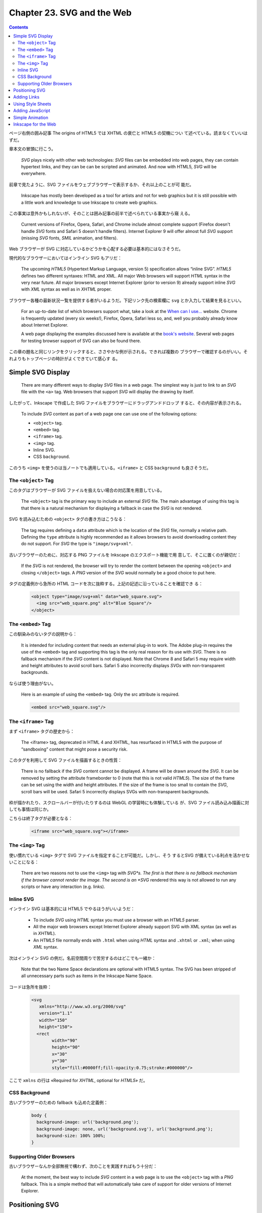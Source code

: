 ======================================================================
Chapter 23. SVG and the Web
======================================================================

.. contents::

ページ右側の囲み記事 The origins of HTML5 では XHTML の衰亡と HTML5 の契機につい
て述べている。読まなくていいはずだ。

章本文の冒頭に行こう。

   *SVG* plays nicely with other web technologies: *SVG* files can be embedded
   into web pages, they can contain hypertext links, and they can be can be
   scripted and animated. And now with HTML5, *SVG* will be everywhere.

前章で見たように、SVG ファイルをウェブブラウザーで表示するか、それ以上のことが可
能だ。

   Inkscape has mostly been developed as a tool for artists and not for web
   graphics but it is still possible with a little work and knowledge to use
   Inkscape to create web graphics.

この事実は意外かもしれないが、そのことは囲み記事の前半で述べられている事実から窺
える。

   Current versions of Firefox, Opera, Safari, and Chrome include almost
   complete support (Firefox doesn't handle *SVG* fonts and Safari 5 doesn't
   handle filters). Internet Explorer 9 will offer almost full *SVG* support
   (missing *SVG* fonts, *SMIL* animation, and filters).

Web ブラウザーが SVG に対応しているかどうかを心配する必要は基本的にはなさそうだ。

現代的なブラウザーにおいてはインライン SVG もアリだ：

   The upcoming *HTML5* (Hypertext Markup Language, version 5) specification
   allows “inline SVG”. *HTML5* defines two different syntaxes: HTML and XML.
   All major Web browsers will support *HTML* syntax in the very near future.
   All major browsers except Internet Explorer (prior to version 9) already
   support inline *SVG* with *XML* syntax as well as in *XHTML* proper.

ブラウザー各種の最新状況一覧を提供する者がいるようだ。下記リンク先の検索欄に
``svg`` とか入力して結果を見るといい。

   For an up-to-date list of which browsers support what, take a look at the
   `When can I use... <http://caniuse.com/>`__ website. Chrome is frequently
   updated (every six weeks!), Firefox, Opera, Safari less so, and, well you
   probably already know about Internet Explorer.

   A web page displaying the examples discussed here is available at the `book's
   website <http://tavmjong.free.fr/INKSCAPE/>`__. Several web pages for testing
   browser support of SVG can also be found there.

この章の題名と同じリンクをクリックすると、ささやかな例が示される。できれば複数の
ブラウザーで確認するのがいい。それよりもトップページの時計がよくできていて感心す
る。

Simple SVG Display
======================================================================

   There are many different ways to display *SVG* files in a web page. The
   simplest way is just to link to an *SVG* file with the ``<a>`` tag. Web
   browsers that support *SVG* will display the drawing by itself.

したがって、Inkscape で作成した SVG ファイルをブラウザーにドラッグアンドドロップ
すると、その内容が表示される。

   To include *SVG* content as part of a web page one can use one of the
   following options:

   * ``<object>`` tag.
   * ``<embed>`` tag.
   * ``<iframe>`` tag.
   * ``<img>`` tag.
   * Inline SVG.
   * CSS ``background``.

このうち ``<img>`` を使うのは当ノートでも適用している。``<iframe>`` と CSS
``background`` も良さそうだ。

The ``<object>`` Tag
----------------------------------------------------------------------

このタグはブラウザーが SVG ファイルを扱えない場合の対応策を用意している。

   The ``<object>`` tag is the primary way to include an external *SVG* file.
   The main advantage of using this tag is that there is a natural mechanism for
   displaying a fallback in case the *SVG* is not rendered.

SVG を読み込むための ``<object>`` タグの書き方はこうなる：

   The tag requires defining a ``data`` attribute which is the location of the
   *SVG* file, normally a relative path. Defining the ``type`` attribute is
   highly recommended as it allows browsers to avoid downloading content they do
   not support. For *SVG* the type is ``"image/svg+xml"``.

古いブラウザーのために、対応する PNG ファイルを Inkscape のエクスポート機能で用
意して、そこに置くのが親切だ：

   If the *SVG* is not rendered, the browser will try to render the content
   between the opening ``<object>`` and closing ``</object>`` tags. A *PNG*
   version of the *SVG* would normally be a good choice to put here.

タグの定義例から急所の HTML コードを次に抜粋する。上記の記述に沿っていることを確認でき
る：

   .. code:: html

      <object type="image/svg+xml" data="web_square.svg">
        <img src="web_square.png" alt="Blue Square"/>
      </object>

The ``<embed>`` Tag
----------------------------------------------------------------------

この馴染みのないタグの説明から：

   It is intended for including content that needs an external plug-in to work.
   The Adobe plug-in requires the use of the ``<embed>`` tag and supporting this
   tag is the only real reason for its use with *SVG*. There is no fallback
   mechanism if the *SVG* content is not displayed. Note that Chrome 8 and
   Safari 5 may require width and height attributes to avoid scroll bars. Safari
   5 also incorrectly displays *SVGs* with non-transparent backgrounds.

ならば使う理由がない。

   Here is an example of using the ``<embed>`` tag. Only the src attribute is
   required.

   .. code:: html

      <embed src="web_square.svg"/>

The ``<iframe>`` Tag
----------------------------------------------------------------------

まず ``<iframe>`` タグの歴史から：

   The <iframe> tag, deprecated in HTML 4 and XHTML, has resurfaced in HTML5
   with the purpose of “sandboxing” content that might pose a security risk.

このタグを利用して SVG ファイルを描画するときの性質：

   There is no fallback if the *SVG* content cannot be displayed. A frame will
   be drawn around the *SVG*. It can be removed by setting the attribute
   frameborder to 0 (note that this is not valid *HTML5*). The size of the frame
   can be set using the width and height attributes. If the size of the frame is
   too small to contain the *SVG*, scroll bars will be used. Safari 5
   incorrectly displays SVGs with non-transparent backgrounds.

枠が描かれたり、スクロールバーが付いたりするのは WebGL の学習時にも体験している
が、SVG ファイル読み込み描画に対しても事情は同じか。

こちらは終了タグが必要となる：

   .. code:: html

      <iframe src="web_square.svg"></iframe>

The ``<img>`` Tag
----------------------------------------------------------------------

使い慣れている ``<img>`` タグで SVG ファイルを指定することが可能だ。しかし、そう
するとSVG が備えている利点を活かせないことになる：

   There are two reasons not to use the ``<img>`` tag with *SVG*s. The first is
   that there is no fallback mechanism if the browser cannot render the image.
   The second is an *SVG* rendered this way is not allowed to run any scripts or
   have any interaction (e.g. links).

Inline SVG
----------------------------------------------------------------------

インライン SVG は基本的には HTML5 でやるほうがいいようだ：

   * To include *SVG* using *HTML* syntax you must use a browser with an *HTML5*
     parser.
   * All the major web browsers except Internet Explorer already support SVG
     with XML syntax (as well as in *XHTML*).
   * An *HTML5* file normally ends with ``.html`` when using *HTML* syntax and
     ``.xhtml`` or ``.xml``; when using *XML* syntax.

次はインライン SVG の例だ。名前空間周りで苦労するのはどこでも一緒か：

   Note that the two Name Space declarations are optional with HTML5 syntax. The
   SVG has been stripped of all unnecessary parts such as items in the Inkscape
   Name Space.

コードは急所を抜粋：

   .. code:: html

      <svg
         xmlns="http://www.w3.org/2000/svg"
         version="1.1"
         width="150"
         height="150">
        <rect
   	      width="90"
   	      height="90"
   	      x="30"
   	      y="30"
   	      style="fill:#0000ff;fill-opacity:0.75;stroke:#000000"/>

ここで ``xmlns`` の行は «Required for *XHTML*, optional for *HTML5»* だ。

CSS Background
----------------------------------------------------------------------

古いブラウザーのための fallback も込めた定義例：

   .. code:: css

      body {
        background-image: url('background.png');
        background-image: none, url('background.svg'), url('background.png');
        background-size: 100% 100%;
      }

Supporting Older Browsers
----------------------------------------------------------------------

古いブラウザーなんか全部無視で構わず、次のことを実践すればもう十分だ：

   At the moment, the best way to include *SVG* content in a web page is to use
   the ``<object>`` tag with a *PNG* fallback. This is a simple method that will
   automatically take care of support for older versions of Internet Explorer.

Positioning SVG
======================================================================

   This section is based on current browser behaviour and the *SVG*
   specification. There is active discussion on changing the specification by
   the *SVG* standards group.

それでも真剣に読む。

   There are two steps. The first is to determine the viewport or area allocated
   to the *SVG* by the web page, the second is to determine how the *SVG* fits
   into the viewport. For this discussion we will assume the *SVG* is being
   inserted via the ``<object>`` tag.

最初の段階はこういう感じだという：

#. ``<object>`` タグに ``width`` または ``height`` 属性が定義されている場合、こ
   れがビューポートの寸法となる。
#. ``<object>`` に固定した ``width`` と ``height`` がなく、かつ *SVG* に固定した
   ``width`` と ``height`` があれば、その *SVG* 値によってビューポート寸法を決定する
#. それでもビューポートが決定されない場合、SVG の幅と高さが 100% であれば、
   ビューポートは ``<object>`` タグが利用できる空間を埋め尽くす。

寸法の信頼性については次の助言がある：

   Think of the *SVG* ``width`` and ``height`` attributes as recommendations to
   the renderer about the size of the viewport if the ``HTML`` doesn't define
   the size. They are not(!) always the width and height of the drawing.

第二段階は想像がつかないのでよく読む：

   Now that the viewport is defined, how the *SVG* is fitted inside that
   viewport must be determined. Again this is a several step process:

これも長いのでまとめる：

* SVG 側にもビューポートを指定する属性 ``viewBox`` があることがある。

  * 値はおそらく矩形。
  * さらに属性 ``preserveAspectRatio`` というものがあり、縦横比を維持するかどうか
    を決める以上のことを指定する。
  * この二つの属性により、SVG ビューポートを第一段階で決定したビューポートに写像す
    る。

* SVG に ``viewBox`` が定義されていない場合は決め打ち：

  * ビューポートの左上隅が *SVG* 原点（通常は左上隅）に写像。
  * *SVG* はユーザー単位（画素）が画面画素に対応するように拡縮される。
  * *SVG* が（属性 ``width``, ``height`` が定義する）ビューポートより大きい場
    合、スクロールバーが表示されることがある。

本書イラストは ``<object>`` による SVG 配置方法の違いを示している。黒枠以内の絵
を注目する。一つ目のイラストはビューポートを比較するためのものだ。

.. csv-table::
   :delim: |
   :header: case, object width, object height, svg width, svg height, viewBox
   :widths: auto

   1 | 120 | 120 | 150 | 100 | undef
   2 | 120 | 120 | undef | undef | 0 0 150 100
   3 | undef | undef | 150 | 100 | undef
   3' | undef | undef | undef | undef | 0 0 150 100

いちばん自然に描画されているのは case 3 = case 3' で、余計な部分が見えていなく、
かつ絵の伸縮が生じていない。Case 1 では図形の伸縮はなく、原点も一致している。図
形の右側が見えない。図形の下側もブラウザーが描画する。Case 2 では図形全体が縮小
されて描画され、外側が見える。ブラウザー側ビューポート中央に収まっている。

二つ目のイラストは ``preserveAspectRatio`` の値の違いを説明するものだ。

   One possible value, not shown, is none in which case the *SVG* is stretched
   to fit the viewport. The other possible values take the form: ``xAYB C``,
   where ``A`` and ``B`` can have the values ``Min``, ``Mid``, or ``Max``; and
   ``C`` can have the value ``meet`` or ``slice``. The values ``A`` and ``B``
   determine which part of the viewport and ``viewBox`` are aligned while the
   value of ``C`` determines if the image is scaled so that two edges of the
   ``viewBox`` coincide with the viewport while the other two are inside
   (``meet``) or if two edges of the ``viewBox`` coincide with the viewport
   while the other two are outside (``slice``).

上の段はすべて ``meet`` 型なので、指定辺でないほうの辺に関する描画は縦横比を維持
しつつ縮小されて ``<object>`` ビューポートに収まる。下の段はすべて ``slice`` 型
なので、拡大されてビューポートに収まらない図形の一部が切り落とされる。

属性 ``viewBox`` を設定する専用 UI は Inkscape に備わっていないが、XML Editor を
上手く使えば設定可能だ。

   To set the ``viewBox`` attribute in Inkscape: Open the :guilabel:`XML Editor`
   dialog and select the *SVG* root element (``<svg:svg...>``). In an Inkscape
   created file, the ``width`` and ``height`` attributes will have been defined
   while the ``viewBox`` will not have been defined. -略- If it is not defined,
   click on the text entry box near the bottom of the window, in the same line
   as the :guilabel:`Set` button. Type in ``viewBox``. Then in the box below,
   type in four numbers separated by spaces, the *x* and *y* values of the
   upper-left corner (normally ``0`` and ``0``) and the *width* and *height*.
   The values are in user units (pixels). Click on the :guilabel:`Set` button or
   use :kbd:`Ctrl` + :kbd:`Enter` to register your values. Once the ``viewBox``
   is defined, you can modify the ``width`` and ``height`` attributes including
   deleting them or changing them to ``100%``.

属性 ``viewBox`` を定義したことで、他の属性変更により値が連動するようになる：

   Modifying the Width and Height in the :guilabel:`Document Properties` dialog
   will now modify the ``viewBox`` if ``width`` and ``height`` attributes are
   not defined in fixed units, otherwise it will modify the ``width`` and
   ``height`` attributes as well as proportionally modify the ``viewBox``
   attribute.

Adding Links
======================================================================

SVG にもハイパーリンクの概念があり、HTML のそれよりも複雑であるとのことだ。

   The SVG specification uses XLinks, which are more powerful but also more
   complicated than the original *HTML* links. We'll cover only the most simple
   use of *XLinks* here and refer you to the *XLink* specification from the
   *W3C* consortium for more details.

オブジェクトにリンクを追加することができるようだ。操作方法にクセがある：

   To add a link to an object, Right-Mouse Click on the object. Select
   :menuselection:`Add link` from the pop-up menu. Although nothing will seem to
   have happened, this will put an ``<svg:a>`` wrapper around the object
   (viewable with the :menuselection:`Edit --> XML Editor...` (:kbd:`Shift` +
   :kbd:`Ctrl` + :kbd:`X`) dialog).

   The link wrapper ``<svg:a>`` acts as a group. To edit a wrapped object, you
   must double-click on the object to enter the wrapper. It is also possible to
   create a wrapper within a wrapper by accident. Pay attention to the
   *Notification Region* or use the :menuselection:`Edit --> XML Editor...`
   (:kbd:`Shift` + :kbd:`Ctrl` + :kbd:`X`) dialog to keep track of what level
   you are at.

リンクがグループの構造であることを知らなければ、マウス操作時に混乱するところだっ
た。

   The attributes of an object's links can be modified through the
   :guilabel:`Link attributes` dialog that can be opened by selecting the
   :menuselection:`Link Properties` entry from the menu that pops up from a
   second Right-Mouse Click on the object (this time, you are clicking on the
   wrapper).

:guilabel:`Link` ダイアログを出して、オブジェクトにウェブページへのリンクを追加
するには：

   To link an object to another web page, only the :guilabel:`Href` attribute
   must be supplied. An example reference is ``http://www.w3.org/`` which is a
   link to the World Wide Web consortium.

本書のデモが壊れている。

   The following listing shows an *SVG* file with a link from the blue square.
   It can be directly displayed in a web browser or included via the
   ``<object>`` tag in an *HTML* or *XHTML* file.

SVG ファイルとして保存して、ブラウザーにドラッグアンドドロップして手軽に試すとい
い。

   .. code:: xml

      <?xml version="1.0" encoding="UTF-8" standalone="no"?>
      <svg
         xmlns="http://www.w3.org/2000/svg"
         xmlns:xlink="http://www.w3.org/1999/xlink"
         version="1.1"
         width="150"
         height="150">
        <a xlink:href="http://www.w3.org/">
          <rect
           width="90"
           height="90"
           x="30"
           y="30"
           style="fill:#0000ff;fill-opacity:0.75;stroke:#000000"/>
        </a>
      </svg>

:guilabel:`Link attributes` ダイアログの項目を見ていく。

   Although the :guilabel:`Link attributes` dialog contains many entries, only a
   few are of great use. A couple have only one allowed value.

先述の XLink 仕様書を参照すれば正式な説明が確認できる。

Using Style Sheets
======================================================================

ここで言うスタイルシートとは HTML を書くときに使うものと同じだ：

   *SVG* drawings can use *CSS* (Cascading Style Sheets) to control the
   presentation of the drawing objects. Support for style sheets is in its
   infancy in Inkscape. One can, however, do a few simple useful things.

コード例を引用する：

   .. code:: xml

      <svg
         xmlns="http://www.w3.org/2000/svg"
         xmlns:xlink="http://www.w3.org/1999/xlink"
         version="1.1"
         width="150"
         height="150">
        <style type="text/css">
         rect:hover {fill-opacity:1.0}
        </style>
        <a xlink:href="http://www.w3.org/"
           style="fill-opacity:0.75">
          <rect
           width="90"
           height="90"
           x="30"
           y="30"
           style="fill:#0000ff;stroke:#000000"/>
        </a>
      </svg>

このコード中の ``<style>...</style>`` 部分では ``<rect>`` 要素のマウスホバーで
``fill-opacity`` が最大になるようにしている。

一方、リンク要素 ``<a>...</a>`` 全体に（グループであるかのように考える）対して
属性 ``style`` で通常の ``fill-opacity`` が 75 パーセントであるように指示している。

``<rect/>`` 要素ノードに対して属性 ``style`` で ``fill`` と ``stroke`` を直接設
定している。

では ``style`` 属性をどう設定するのか：

   The ``style`` attribute can either be added through a text editor or with a
   bit of difficulty through the Inkscape :guilabel:`XML Editor`
   (:menuselection:`Edit --> XML Editor...` (:kbd:`Shift` + :kbd:`Ctrl` +
   :kbd:`X`)) dialog.

上の例では属性の移動が必要だ：

   The ``fill-opacity`` attribute must be moved from the rectangle and put into
   a wrapper of the rectangle (in this case the ``<a>`` tag).

本書では XML Editor ダイアログでスタイルシートを追加する手順を挙げている。この節
をそのままチュートリアルとして利用できる。しかし最後の

   Save, but do NOT save as a plain *SVG* file as this removes the ``hover``
   attribute from the *CSS* style node. (Bug)

が気になる。

Adding JavaScript
======================================================================

オブジェクトの属性に JavaScript コードを置ける？

   *SVG* drawings can use JavaScript (ECMAScript) to do complex manipulation of
   the objects in the drawing. In this example, the style sheet of the last
   example is replaced by simple JavaScript calls. The :guilabel:`Object
   Properties` dialog (:menuselection:`Object --> Object Properties...`
   (:kbd:`Shift` + :kbd:`Ctrl` + :kbd:`O`)) can be used to add the calls.

ダイアログのいちばん下に :guilabel:`Interactivity` という区画がある。

   To modify the previous example to use JavaScript, first remove the style
   section (use the :guilabel:`XML Editor` dialog). Next, open the
   :guilabel:`Object Properties` dialog. Select the square (make sure the square
   is selected and not the ``<a>`` wrapper, you can do this by first
   double-clicking the square and then clicking on it again). Then click on the
   triangle next to :guilabel:`Interactivity` in the :guilabel:`Object
   Properties` dialog to expose the JavaScript options.

マウスイベントハンドラー項目などが列挙されているので、JavaScript コードを直接記
入する：

   Add the following to ``onmouseover``: ``setAttribute('fill-opacity','1.0')``
   and the following to ``onmouseout``: ``setAttribute('fill-opacity','0.75')``.

仕上げは図面のファイル保存で、保存オプションを表示する保存コマンド、例えば
:menuselection:`File --> Save As...` などを実行して次のようにする：

   That's it! Do not save as :guilabel:`Plain SVG` as the JavaScript commands
   will be (erroneously) stripped out. You can save it as :guilabel:`Optimized
   SVG`.

ダイアログ画面。:guilabel:`Title` と :guilabel:`Description` を埋めておくのはい
い習慣だ：

   While the :guilabel:`Object Properties` dialog is open we can fill the
   ``title`` and ``desc`` attributes. These attributes can be specified for any
   object in an *SVG* document, including *Groups*. The ``title`` attribute is
   intended to be used for a tool tip. This is only implemented in some *SVG*
   browsers like Opera. (Firefox 3.5 will put in the window title area the first
   title found in the document). The ``desc`` (:guilabel:`Description`)
   attribute is used to store a description of the object. It is not normally
   intended for display.

ID も機械的なものから変えるのが良い：

   One final touch is to change the :guilabel:`Id` to a more descriptive name.

Simple Animation
======================================================================

まともな JavaScript コードを書く題材が来た。アニメーションだ。

   The *SVG* standard provides support for animating drawings both internally
   through animation elements and externally through scripts. This section will
   demonstrate a simple animation using ECMAscript (a standard that JavaScript
   and JScript are dialects of).

ただし、Inkscape にはその対応がない。テキスト編集をすることにする。また、これま
で述べられたように、簡単なものならば既存の機能が対応している：

   Note that Inkscape added some limited support for scripts in v0.47 through
   the *Set Attributes* and *Transmit Attributes* extensions.

本書の例は正方形が左右に振動し続けるアニメーションだ。その上、これまでの機能も併
せ持つ：

   In the following SVG drawing, the blue square oscillates back and forth (in a
   supporting *SVG* viewer). The square still changes opacity when the mouse is
   over it and it still contains a hypertext link.

完全な SVG コードが掲載されているが、要所に絞って見ていく。まずルート要素だ：

   .. code:: xml

      <svg
         xmlns="http://www.w3.org/2000/svg"
         xmlns:xlink="http://www.w3.org/1999/xlink"
         version="1.1"
         onload="Start(evt)"
         width="150"
         height="150">

属性 ``onload`` は HTML と同じ意味。このコードを実行する。関数 ``Start`` 本体は
この次にある：

.. code:: xml

   <script type="text/ecmascript">
   <![CDATA[
     // -略-
     function Start(evt) {
       // -略-
       the_rect = evt.target.ownerDocument.getElementById("BlueRect");
       Oscillate();
     }

     function Oscillate() {
       // -略-
       the_rect.setAttribute("transform", "translate(" +x_pos+ ", 0.0 )");
       setTimeout("Oscillate()", delta_time)
     }

     window.Oscillate = Oscillate
   ]]>
   </script>

``<svg>`` 要素の子要素に ``<script>`` を定義し、JavaScript コードを普通に書く。

Inkscape for the Web
======================================================================

   This section focuses on ways to prepare Inkscape *SVGs* for the web.

   A number of items have already been covered in this chapter. This section
   covers cleaning up the *SVG* source.

掃除
   最終的に未使用になったデータを削除するコマンドがある。プログラミングで言うガ
   ベージコレクションのような操作を利用者自身で行う。

      As a drawing is created, items like *Gradients*, *Patterns*, *Markers*,
      and *Filters* are stored in the ``<defs>`` section of the *SVG* file. If
      you later delete an object with, for example, a *Gradient*, the *Gradient*
      is not deleted.

   現行版では :menuselection:`File --> Clean Up Document` コマンドが相当する。

Save as Plain SVG
   図面を Inkscape 上でもはや編集しないのであればこのコマンドを使える。Inkscape
   固有のデータを削った上で SVG ファイルを保存する。

      It can be removed by choosing the :guilabel:`Plain SVG` option in the
      drop-down menu in the :guilabel:`Save As` dialog.

Save as Optimized SVG
   保存オプションを細かく指定できる。

      Choosing :guilabel:`Optimized SVG` in the drop-down menu in the
      :guilabel:`Save As` dialog will pop-up a dialog that allows you to
      customize the saved *SVG* file.

   :guilabel:`Optimized SVG Output` というダイアログが現れる。オプション名は本書
   と Inkscape 1.2 で異なるものがある。ここでは後者に合わせる。

   :guilabel:`Shorten color values`
      色全てを ``#rrggbb`` 形式、可能ならば ``#rgb`` 形式に書き換える。
   :guilabel:`Convert CSS attributes to XML attributes`
      ``style="fill:#ff0000"`` のような定義を ``fill="#ff0000"`` に書き換える。
      しかし：

         It will probably result in slightly larger files. If you plan on using
         CSS to style objects, don't enable this option.
   :guilabel:`Embed rasters images`
      SVG ファイルにビットマップデータを符号化して直接埋め込む。
   :guilabel:`Keep editor data`
      Inkscape 固有のデータを残すかどうか。
   :guilabel:`Enable viewboxing`
      これはオンにすると最適化方向からは離れるが、有用であることがある：

         If a ``viewBox`` attribute is not present, creates one using the
         ``width`` and ``height`` attributes, and then sets both ``width`` and
         ``height`` attributes to ``100%``. This is useful if you wish your
         *SVG* file to automatically scale to use all available space on a web
         page.
   :guilabel:`Remove the XML declaration`
      ``<?xml version="1.0"?>`` を削るかどうかだった。
   :guilabel:`Number of significant digits for coordinates`
      Web 用途ではそこまで高精度の値は必要ない。

         Sets numerical precision on all coordinates and attributes. Drawings
         meant for the web rarely need precision greater than three or four
         decimal places.

      アプリケーション設定で低精度にしておく方法もある：

         You can also set the default numerical precision used by Inkscape in
         the Inkscape :guilabel:`Preferences` dialog in the SVG output section
         (Numerical precision).
   :guilabel:`Indentation characters`
      XML タグのインデント文字を選べる。

         Options are :guilabel:`Space`, :guilabel:`Tab`, and :guilabel:`None`.
         In all cases, each tag with attributes is placed on one line.

複製を優先する
   シンボリックリンク的複製は安い。

      References usually take up less file space than copies.
図面を単純にする
   微小オブジェクトを削除したり、描画領域の外部にオブジェクトを置かぬようにした
   り、パスのノード数を間引いたりしてデータ量を減らす。次のコマンドを利用しよ
   う：

   * :menuselection:`View --> DisplayMode --> Outline`
   * :menuselection:`Path --> Simplify`
